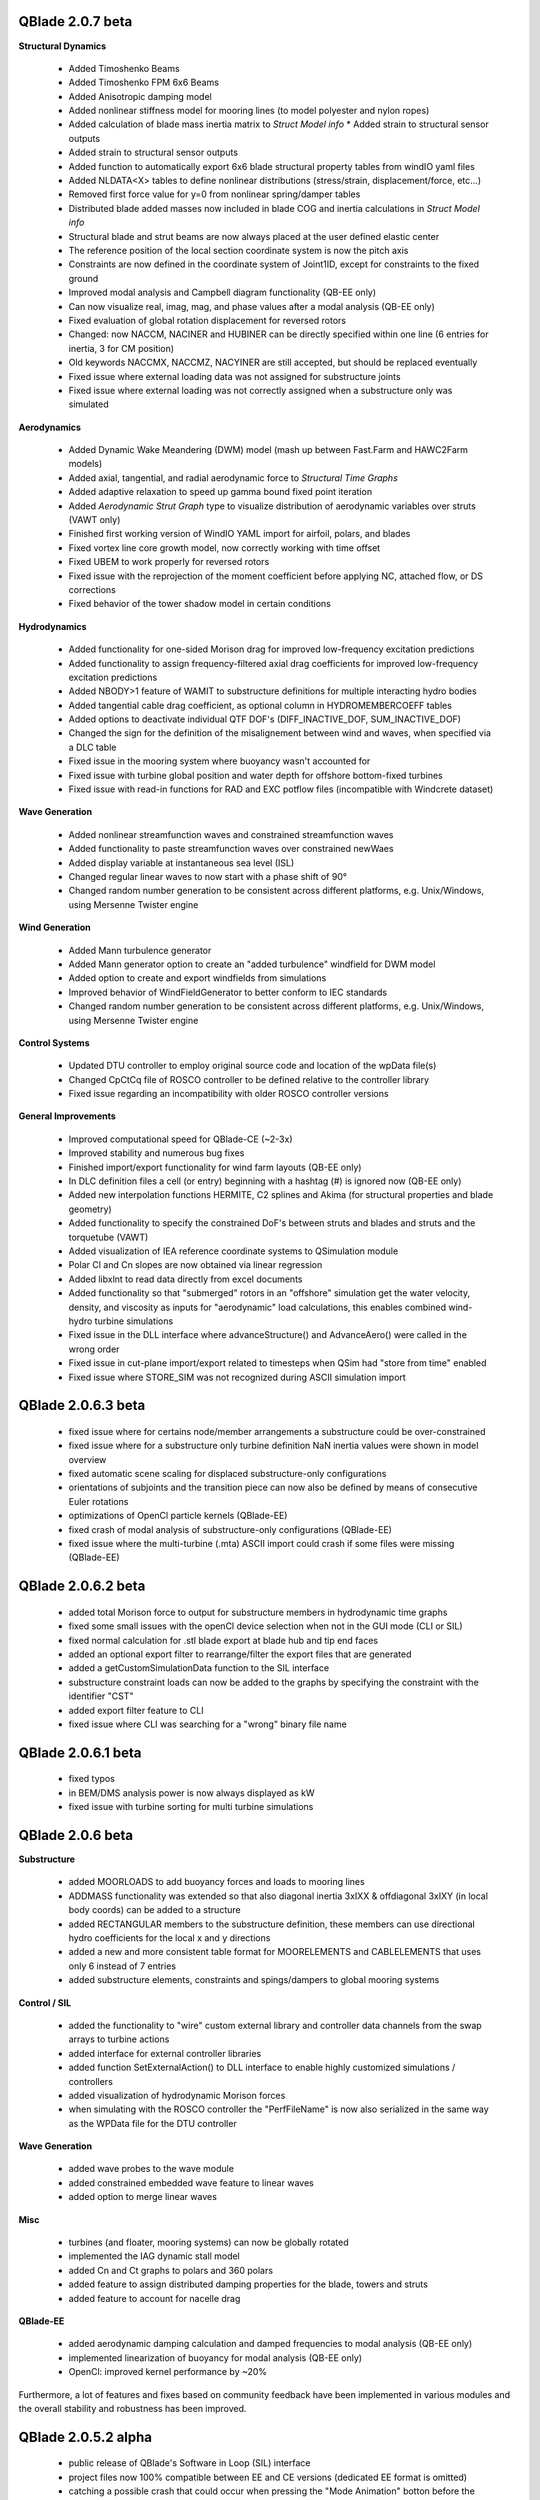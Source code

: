 QBlade 2.0.7 beta
-----------------

**Structural Dynamics**

 * Added Timoshenko Beams
 * Added Timoshenko FPM 6x6 Beams
 * Added Anisotropic damping model
 * Added nonlinear stiffness model for mooring lines (to model polyester and nylon ropes)
 * Added calculation of blade mass inertia matrix to *Struct Model info* * Added strain to structural sensor outputs
 * Added strain to structural sensor outputs
 * Added function to automatically export 6x6 blade structural property tables from windIO yaml files
 * Added NLDATA<X> tables to define nonlinear distributions (stress/strain, displacement/force, etc...) 
 * Removed first force value for y=0 from nonlinear spring/damper tables
 * Distributed blade added masses now included in blade COG and inertia calculations in *Struct Model info*
 * Structural blade and strut beams are now always placed at the user defined elastic center
 * The reference position of the local section coordinate system is now the pitch axis
 * Constraints are now defined in the coordinate system of Joint1ID, except for constraints to the fixed ground
 * Improved modal analysis and Campbell diagram functionality (QB-EE only)
 * Can now visualize real, imag, mag, and phase values after a modal analysis (QB-EE only)
 * Fixed evaluation of global rotation displacement for reversed rotors
 * Changed: now NACCM, NACINER and HUBINER can be directly specified within one line (6 entries for inertia, 3 for CM position)
 * Old keywords NACCMX, NACCMZ, NACYINER are still accepted, but should be replaced eventually
 * Fixed issue where external loading data was not assigned for substructure joints
 * Fixed issue where external loading was not correctly assigned when a substructure only was simulated
 
**Aerodynamics**

 * Added Dynamic Wake Meandering (DWM) model (mash up between Fast.Farm and HAWC2Farm models)
 * Added axial, tangential, and radial aerodynamic force to *Structural Time Graphs*
 * Added adaptive relaxation to speed up gamma bound fixed point iteration
 * Added *Aerodynamic Strut Graph* type to visualize distribution of aerodynamic variables over struts (VAWT only)
 * Finished first working version of WindIO YAML import for airfoil, polars, and blades
 * Fixed vortex line core growth model, now correctly working with time offset
 * Fixed UBEM to work properly for reversed rotors
 * Fixed issue with the reprojection of the moment coefficient before applying NC, attached flow, or DS corrections
 * Fixed behavior of the tower shadow model in certain conditions

**Hydrodynamics**

 * Added functionality for one-sided Morison drag for improved low-frequency excitation predictions
 * Added functionality to assign frequency-filtered axial drag coefficients for improved low-frequency excitation predictions
 * Added NBODY>1 feature of WAMIT to substructure definitions for multiple interacting hydro bodies
 * Added tangential cable drag coefficient, as optional column in HYDROMEMBERCOEFF tables
 * Added options to deactivate individual QTF DOF's (DIFF_INACTIVE_DOF, SUM_INACTIVE_DOF)
 * Changed the sign for the definition of the misalignement between wind and waves, when specified via a DLC table
 * Fixed issue in the mooring system where buoyancy wasn't accounted for
 * Fixed issue with turbine global position and water depth for offshore bottom-fixed turbines
 * Fixed issue with read-in functions for RAD and EXC potflow files (incompatible with Windcrete dataset)
 
**Wave Generation**

 * Added nonlinear streamfunction waves and constrained streamfunction waves
 * Added functionality to paste streamfunction waves over constrained newWaes
 * Added display variable at instantaneous sea level (ISL)
 * Changed regular linear waves to now start with a phase shift of 90°
 * Changed random number generation to be consistent across different platforms, e.g. Unix/Windows, using Mersenne Twister engine
 
**Wind Generation**

 * Added Mann turbulence generator
 * Added Mann generator option to create an "added turbulence" windfield for DWM model
 * Added option to create and export windfields from simulations
 * Improved behavior of WindFieldGenerator to better conform to IEC standards
 * Changed random number generation to be consistent across different platforms, e.g. Unix/Windows, using Mersenne Twister engine

**Control Systems**

 * Updated DTU controller to employ original source code and location of the wpData file(s)
 * Changed CpCtCq file of ROSCO controller to be defined relative to the controller library
 * Fixed issue regarding an incompatibility with older ROSCO controller versions

**General Improvements**

 * Improved computational speed for QBlade-CE (~2-3x)
 * Improved stability and numerous bug fixes
 * Finished import/export functionality for wind farm layouts (QB-EE only)
 * In DLC definition files a cell (or entry) beginning with a hashtag (#) is ignored now (QB-EE only)
 * Added new interpolation functions HERMITE, C2 splines and Akima (for structural properties and blade geometry)
 * Added functionality to specify the constrained DoF's between struts and blades and struts and the torquetube (VAWT)
 * Added visualization of IEA reference coordinate systems to QSimulation module
 * Polar Cl and Cn slopes are now obtained via linear regression
 * Added libxlnt to read data directly from excel documents
 * Added functionality so that "submerged" rotors in an "offshore" simulation get the water velocity, density, and viscosity as inputs for "aerodynamic" load calculations, this enables combined wind-hydro turbine simulations
 * Fixed issue in the DLL interface where advanceStructure() and AdvanceAero() were called in the wrong order
 * Fixed issue in cut-plane import/export related to timesteps when QSim had "store from time" enabled
 * Fixed issue where STORE_SIM was not recognized during ASCII simulation import

QBlade 2.0.6.3 beta
-------------------

 * fixed issue where for certains node/member arrangements a substructure could be over-constrained
 * fixed issue where for a substructure only turbine definition NaN inertia values were shown in model overview
 * fixed automatic scene scaling for displaced substructure-only configurations
 * orientations of subjoints and the transition piece can now also be defined by means of consecutive Euler rotations
 * optimizations of OpenCl particle kernels (QBlade-EE)
 * fixed crash of modal analysis of substructure-only configurations (QBlade-EE)
 * fixed issue where the multi-turbine (.mta) ASCII import could crash if some files were missing (QBlade-EE)

QBlade 2.0.6.2 beta
-------------------

 * added total Morison force to output for substructure members in hydrodynamic time graphs
 * fixed some small issues with the openCl device selection when not in the GUI mode (CLI or SIL)
 * fixed normal calculation for .stl blade export at blade hub and tip end faces
 * added an optional export filter to rearrange/filter the export files that are generated
 * added a getCustomSimulationData function to the SIL interface
 * substructure constraint loads can now be added to the graphs by specifying the constraint with the identifier "CST"
 * added export filter feature to CLI
 * fixed issue where CLI was searching for a "wrong" binary file name

QBlade 2.0.6.1 beta
-------------------

 * fixed typos
 * in BEM/DMS analysis power is now always displayed as kW
 * fixed issue with turbine sorting for multi turbine simulations

QBlade 2.0.6 beta
-----------------

**Substructure**

 * added MOORLOADS to add buoyancy forces and loads to mooring lines
 * ADDMASS functionality was extended so that also diagonal inertia 3xIXX & offdiagonal 3xIXY (in local body coords) can be added to a structure
 * added RECTANGULAR members to the substructure definition, these members can use directional hydro coefficients for the local x and y directions
 * added a new and more consistent table format for MOORELEMENTS and CABLELEMENTS that uses only 6 instead of 7 entries
 * added substructure elements, constraints and spings/dampers to global mooring systems

**Control / SIL**

 * added the functionality to "wire" custom external library and controller data channels from the swap arrays to turbine actions
 * added interface for external controller libraries
 * added function SetExternalAction() to DLL interface to enable highly customized simulations / controllers
 * added visualization of hydrodynamic Morison forces
 * when simulating with the ROSCO controller the "PerfFileName" is now also serialized in the same way as the WPData file for the DTU controller

**Wave Generation**

 * added wave probes to the wave module
 * added constrained embedded wave feature to linear waves
 * added option to merge linear waves

**Misc**

 * turbines (and floater, mooring systems) can now be globally rotated
 * implemented the IAG dynamic stall model
 * added Cn and Ct graphs to polars and 360 polars
 * added feature to assign distributed damping properties for the blade, towers and struts
 * added feature to account for nacelle drag

**QBlade-EE**

 * added aerodynamic damping calculation and damped frequencies to modal analysis (QB-EE only)
 * implemented linearization of buoyancy for modal analysis (QB-EE only)
 * OpenCl: improved kernel performance by ~20%

Furthermore, a lot of features and fixes based on community feedback have been implemented in various modules and the overall stability and robustness has been improved.

QBlade 2.0.5.2 alpha
--------------------

 * public release of QBlade's Software in Loop (SIL) interface
 * project files now 100% compatible between EE and CE versions (dedicated EE format is omitted)
 * catching a possible crash that could occur when pressing the "Mode Animation" botton before the simulation has finished
 * fixed issue where an impulsive aerodynamic load was present at the first timestep due to an error in relative velocity initialization
 * fixed an issue in shared mooring systems
 * in substructure files TP_INTERFACE_POS_1 can now also be used instead of TP_INTERFACE_POS (which was omitting the _1 part)

QBlade 2.0.5.1 alpha
--------------------

 * LLFVW: bound circulation core size is now defined based on aerodynamic panel width instead of chord
 * fixed a small issue in wake coarsening where the redistribution of shed vorticity could lead to a small induction "jump"
 * default blade discretization type is now COSINE
 * improved evaluation of 360° polar parameters, such as slope, aoa_0, Cl_0 etc...
 * OYE and ATEFlap DS models are now limited to the range of +-50° AoA
 * fixed major issue in implementation of nonlinear p-y curves
 * from now on the version stringis part of the binary files to better distinguish them
 * improved custom data aquisition for python and matlab (SIL) interfaces

QBlade 2.0.5 alpha
------------------

 * added blade force in X_c and X_b coordinate systems to the standard outputs
 * added functionality to the assignement of nonlinear springs and dampers for substructures
 * overhauled read-in functionality for WAMIT diffraction and excitation files
 * directionality for 2nd order difference loads now taken into account
 * arbitrary orientations can now be assigned to substructure nodes, substructure node coordinate systems can now be displayed
 * added option to read-in WAMIT .8 files
 * added correct Reynolds number to steady BEM outputs
 * fixed issue where TSR string was set to zero after creating a bladeLoading definition
 * fixed bug that corrupted project files after a polar was edited with "Edit Current Polar Points" and then discarded
 * added optional generator efficiency
 * fixed initial camera view angles for QTurbine and QSimulation modules
 * renamed StrModel variables for aerodynamic and generator power and torque
 * improved import/export functionality of velocity cut-plane definitions
 * fixed broken link to forum
 * added controller SWAP array to getCustomData() function of the DLL interface

QBlade 2.0.4.9 alpha
--------------------

 * added CPmin variable to results of the XFoil polar analysis, corrected evaluation of friction drag coefficient from XFoil
 * bugfix: overhauled interface with Xfoil binary which is now working with absolute instead of relative path names
 * bugfix: fixed a crash that occurred when a TDMS object was deleted in the GUI
 * added blade root forces to default sensors
 * added FAST binary format to the avaliable export formats for simulation timeseries
 * fixed issue where when using hubheight inflow files the horizontal inflow angle was not read in properly
 * changed the sign in the definition of the horizontal inflow angle to be in line with the most common convention
 * bugfix: prevent UBEM crashes that occurred at inflow velocity of zero
 * tower bodies, torquetube bodies & strut bodies can now have buoyancy & addedmass & dynamic pressure coefficients assigned to model hydrokinetic turbines. model hydrokinetic turbines as onshore turbines with changed air density
 
QBlade 2.0.4.8 alpha
--------------------

 * chord can now be optimized idependent of twist
 * optimize PROP dialog now hidden during HAWT blade design
 * displaced water volume added to hydrodynamic variables
 * when a simulation is diverging the last 3 timesteps are removed from the data to prevent NaN in data
 * added yaw event to turbine events

QBlade 2.0.4.7 alpha
--------------------

 * default sensors added for tower top and nacelle (velocity, acceleration, deflection)
 * fixed issue in DS models that could occur when "bad quality" polar data (such as with negative slope) was used
 * removed structural time integrator selection from SimulationCreatorDialog, HHT is now default
 * fixed issue where the tower drag coefficient was not read from the structural data table
 * fixed issue with the tower shadow model, the position of tower shadow is now the instantaneous position of floating turbine
 * added info for RNA and Tower COG to turbine design module, inertia info displayed now around the global COG
 * when importing TurbSim .inp files the TurbSim console output is now displayed
 * added delete by selection for turbine objects
 * graph data can now be directly copied to clipboard
 * several small gui improvements

QBlade 2.0.4.6 alpha
--------------------

 * fixed error where the current yaw angle read from the structural model had the wrong sign
 * fixed error when during import of linear waves from a time series the mean heading angle was read in radians and not degrees
 * added yaw angle to structural outputs
 * added ROSCO 2.4.1 controller library

QBlade 2.0.4.5 alpha
--------------------

 * Implemented various checks to prevent users from defining overconstrained nodes during substructure generation that could cause divergence in the structural solver; checking SUBELEMENTSRIGID and SUBCONSTRAINT data tables

QBlade 2.0.4.4 alpha
--------------------

 * Bugfix in steady state BEM for HAWT's

QBlade 2.0.4.3 alpha
--------------------

 * Fixed an issue in the classical steady state BEM iteration that appeared at large (above optimum) TSR's.

QBlade 2.0.4.2 alpha
--------------------

 * There were issues with the OpenCL.dll under Windows, this dll has been replaced with a more compatible version that should detect OpenCL for most users

QBlade 2.0.4.1 alpha
--------------------

 * Fixed issue with virtual camber transformation, where values were not read from dialog
 * Improved behavior of FoilTable when Foil selection is changed

QBlade 2.0.4 alpha
------------------

 * This is the first public release of QBlade CE. Be aware that this is an alpha release which will be revisioned after the first user feedback arrives and incompatibilities and errors are fixed.